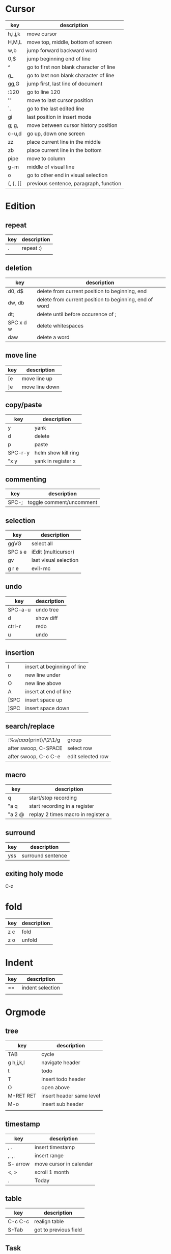 * Cursor
  | key      | description                             |
  |----------+-----------------------------------------|
  | h,i,j,k  | move cursor                             |
  | H,M,L    | move top, middle, bottom of screen      |
  | w,b      | jump forward backward word              |
  | 0,$      | jump beginning end of line              |
  | ^        | go to first non blank character of line |
  | g_       | go to last non blank character of line  |
  | gg,G     | jump first, last line of document       |
  | :120     | go to line 120                          |
  | ''       | move to last cursor position            |
  | `.       | go to the last edited line              |
  | gi       | last position in insert mode            |
  | g; g,    | move between cursor history position    |
  | c-u,d    | go up, down one screen                  |
  | zz       | place current line in the middle        |
  | zb       | place current line in the bottom        |
  | pipe     | move to column                          |
  | g-m      | middle of visual line                   |
  | o        | go to other end in visual selection     |
  | (, {, [[ | previous sentence, paragraph, function  |
* Edition
** repeat
      | key | description |
      |-----+-------------|
      | .   | repeat :)   |
      |     |             |
** deletion
   | key       | description                                            |
   |-----------+--------------------------------------------------------|
   | d0, d$    | delete from current position to beginning, end         |
   | dw, db    | delete from current position to beginning, end of word |
   | dt;       | delete until before occurence of ;                     |
   | SPC x d w | delete whitespaces                                     |
   | daw       | delete a word                                          |
** move line
   | key  | description       |
   |------+-------------------|
   | [e   | move line up      |
   | ]e   | move line down    |

** copy/paste
   | key     | description         |
   |---------+---------------------|
   | y       | yank                |
   | d       | delete              |
   | p       | paste               |
   | SPC-r-y | helm show kill ring |
   | "x y    | yank in register x  |
** commenting
   | key   | description              |
   |-------+--------------------------|
   | SPC-; | toggle comment/uncomment |
** selection
   | key     | description           |
   |---------+-----------------------|
   | ggVG    | select all            |
   | SPC s e | iEdit (multicursor)   |
   | gv      | last visual selection |
   | g r e   | evil-mc               |
** undo 
   | key     | description |
   |---------+-------------|
   | SPC-a-u | undo tree   |
   | d       | show diff   |
   | ctrl-r  | redo        |
   | u       | undo        |
** insertion
   | I    | insert at beginning of line |
   | o    | new line under              |
   | O    | new line above              |
   | A    | insert at end of line       |
   | [SPC | insert space up             |
   | ]SPC | insert space down           |
** search/replace
   | :%s/\(aaa\)(print)/\2\1/g | group             |
   | after swoop, C-SPACE      | select row        |
   | after swoop, C-c C-e      | edit selected row |
** macro
   | key    | description                        |
   |--------+------------------------------------|
   | q      | start/stop recording               |
   | "a q   | start recording in a register      |
   | "a 2 @ | replay 2 times macro in register a |
** surround
   | key | description       |
   |-----+-------------------|
   | yss | surround sentence |
** exiting holy mode
   C-z
   
* fold
  | key | description |
  |-----+-------------|
  | z c | fold        |
  | z o | unfold      |
* Indent
  | key | description      |
  |-----+------------------|
  | ==  | indent selection |
  |     |                  |

* Orgmode
** tree
   | key       | description              |
   |-----------+--------------------------|
   | TAB       | cycle                    |
   | g h,j,k,l | navigate header          |
   | t         | todo                     |
   | T         | insert todo header       |
   | O         | open above               |
   | M-RET RET | insert header same level |
   | M-o       | insert sub header        |
   |           |                          |
** timestamp
   | key      | description             |
   |----------+-------------------------|
   | , .      | insert timestamp        |
   | ,. ,.    | insert range            |
   | S- arrow | move cursor in calendar |
   | <, >     | scroll 1 month          |
   | .        | Today                   |
** table
   | key     | description           |
   |---------+-----------------------|
   | C-c C-c | realign table         |
   | S-Tab   | got to previous field |
** Task
   | key | description        |
   |-----+--------------------|
   | t   | rotate done status |
* Configuration
  | key       | description       |
  |-----------+-------------------|
  | SPC f e R | reload .spacemacs |
* Jump
** cursor
   | '.      | jump to last edition line            |
   | `.      | jump to exact last edition character |
   | SPC j i | semantic jump                        |
** ffap
   | gf | go to file |
** fasd
   | SPC f a f | find file with fasd      |
   | SPC f a d | find directory with fasd |
** avy
   |SPC j l| jump to line|
** dumb jump
   | SPC m g g | go to definition       |
   | SPC j q   | quick look             |
   | SPC s P   | find symbol in project |
   | SPC s s   | swoop                  |
   | *         | find word at cursor    |
* Windows
** split
   | key     | description         |
   |---------+---------------------|
   | C-x 2   | split horizontal    |
   | SPC w s | split horizontal    |
   | C-x 3   | split vertical      |
   | SPC w v | split vertical      |
   | SPC w . | window manipulation |
** neotree
   | key     | description |
   |---------+-------------|
   | SPC f t | toggle      |
* Helm/project
  | C-z     | help in helm         |
  | SPC-p-f | find file in project |
  | SPC /   | search in project    |
  | SPC s s | search in file       |
